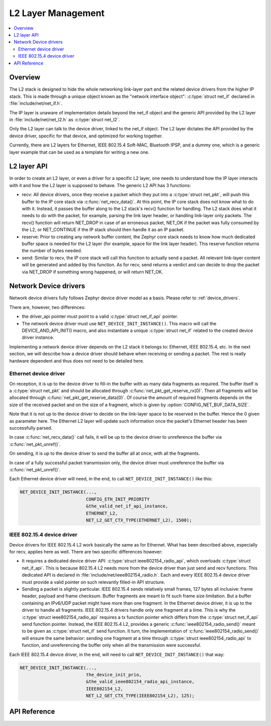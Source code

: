 .. _net_l2_interface:

L2 Layer Management
###################

.. contents::
    :local:
    :depth: 2

Overview
********

The L2 stack is designed to hide the whole networking link-layer part
and the related device drivers from the higher IP stack. This is made
through a unique object known as the "network interface object":
:c:type:`struct net_if` declared in :file:`include/net/net_if.h`.

The IP layer is unaware of implementation details beyond the net_if
object and the generic API provided by the L2 layer in
:file:`include/net/net_l2.h` as :c:type:`struct net_l2`.

Only the L2 layer can talk to the device driver, linked to the net_if
object. The L2 layer dictates the API provided by the device driver,
specific for that device, and optimized for working together.

Currently, there are L2 layers for Ethernet, IEEE 802.15.4 Soft-MAC,
Bluetooth IPSP, and a dummy one, which is a generic layer example that
can be used as a template for writing a new one.

L2 layer API
************

In order to create an L2 layer, or even a driver for a specific L2
layer, one needs to understand how the IP layer interacts with it and
how the L2 layer is supposed to behave. The generic L2 API has 3
functions:

- recv: All device drivers, once they receive a packet which they put
  into a :c:type:`struct net_pkt`, will push this buffer to the IP
  core stack via :c:func:`net_recv_data()`. At this point, the IP core
  stack does not know what to do with it. Instead, it passes the
  buffer along to the L2 stack's recv() function for handling. The L2
  stack does what it needs to do with the packet, for example, parsing
  the link layer header, or handling link-layer only packets. The
  recv() function will return NET_DROP in case of an erroneous packet,
  NET_OK if the packet was fully consumed by the L2, or NET_CONTINUE
  if the IP stack should then handle it as an IP packet.

- reserve: Prior to creating any network buffer content, the Zephyr
  core stack needs to know how much dedicated buffer space is needed
  for the L2 layer (for example, space for the link layer header). This
  reserve function returns the number of bytes needed.

- send: Similar to recv, the IP core stack will call this function to
  actually send a packet. All relevant link-layer content will be
  generated and added by this function.  As for recv, send returns a
  verdict and can decide to drop the packet via NET_DROP if something
  wrong happened, or will return NET_OK.

Network Device drivers
**********************

Network device drivers fully follows Zephyr device driver model as a
basis. Please refer to :ref:`device_drivers`.

There are, however, two differences:

- the driver_api pointer must point to a valid :c:type:`struct
  net_if_api` pointer.

- The network device driver must use ``NET_DEVICE_INIT_INSTANCE()``. This
  macro will call the DEVICE_AND_API_INIT() macro, and also
  instantiate a unique :c:type:`struct net_if` related to the created
  device driver instance.

Implementing a network device driver depends on the L2 stack it
belongs to: Ethernet, IEEE 802.15.4, etc. In the next section, we will
describe how a device driver should behave when receiving or sending a
packet. The rest is really hardware dependent and thus does not need
to be detailed here.

Ethernet device driver
======================

On reception, it is up to the device driver to fill-in the buffer with
as many data fragments as required. The buffer itself is a
:c:type:`struct net_pkt` and should be allocated through
:c:func:`net_pkt_get_reserve_rx(0)`. Then all fragments will be
allocated through :c:func:`net_pkt_get_reserve_data(0)`. Of course
the amount of required fragments depends on the size of the received
packet and on the size of a fragment, which is given by
:option:`CONFIG_NET_BUF_DATA_SIZE`.

Note that it is not up to the device driver to decide on the
link-layer space to be reserved in the buffer. Hence the 0 given as
parameter here. The Ethernet L2 layer will update such information
once the packet's Ethernet header has been successfully parsed.

In case :c:func:`net_recv_data()` call fails, it will be up to the
device driver to unreference the buffer via
:c:func:`net_pkt_unref()`.

On sending, it is up to the device driver to send the buffer all at
once, with all the fragments.

In case of a fully successful packet transmission only, the device
driver must unreference the buffer via :c:func:`net_pkt_unref()`.

Each Ethernet device driver will need, in the end, to call
``NET_DEVICE_INIT_INSTANCE()`` like this:

.. code-block:: c

   NET_DEVICE_INIT_INSTANCE(...,
                            CONFIG_ETH_INIT_PRIORITY
			    &the_valid_net_if_api_instance,
			    ETHERNET_L2,
			    NET_L2_GET_CTX_TYPE(ETHERNET_L2), 1500);

IEEE 802.15.4 device driver
===========================

Device drivers for IEEE 802.15.4 L2 work basically the same as for
Ethernet.  What has been described above, especially for recv, applies
here as well.  There are two specific differences however:

- It requires a dedicated device driver API: :c:type:`struct
  ieee802154_radio_api`, which overloads :c:type:`struct
  net_if_api`. This is because 802.15.4 L2 needs more from the device
  driver than just send and recv functions.  This dedicated API is
  declared in :file:`include/net/ieee802154_radio.h`. Each and every IEEE
  802.15.4 device driver must provide a valid pointer on such
  relevantly filled-in API structure.

- Sending a packet is slightly particular. IEEE 802.15.4 sends
  relatively small frames, 127 bytes all inclusive: frame header,
  payload and frame checksum.  Buffer fragments are meant to fit such
  frame size limitation.  But a buffer containing an IPv6/UDP packet
  might have more than one fragment. In the Ethernet device driver, it
  is up to the driver to handle all fragments. IEEE 802.15.4 drivers
  handle only one fragment at a time.  This is why the :c:type:`struct
  ieee802154_radio_api` requires a tx function pointer which differs
  from the :c:type:`struct net_if_api` send function pointer.
  Instead, the IEEE 802.15.4 L2, provides a generic
  :c:func:`ieee802154_radio_send()` meant to be given as
  :c:type:`struct net_if` send function. It turn, the implementation
  of :c:func:`ieee802154_radio_send()` will ensure the same behavior:
  sending one fragment at a time through :c:type:`struct
  ieee802154_radio_api` tx function, and unreferencing the buffer
  only when all the transmission were successful.

Each IEEE 802.15.4 device driver, in the end, will need to call
``NET_DEVICE_INIT_INSTANCE()`` that way:

.. code-block:: c

   NET_DEVICE_INIT_INSTANCE(...,
                            the_device_init_prio,
			    &the_valid_ieee802154_radio_api_instance,
			    IEEE802154_L2,
			    NET_L2_GET_CTX_TYPE(IEEE802154_L2), 125);

API Reference
*************

.. doxygengroup:: net_l2
   :project: Zephyr
